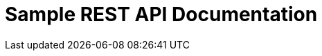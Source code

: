= Sample REST API Documentation
:doctype: book
:icons: font
:source-highlighter: highlightjs
:toc: left
:toclevels: 4
:sectlinks:

ifndef::snippets[]
:snippets: ./build/generated-snippets
endif::[]

//[[sample]]
//== SMS 인증으로 유저 비밀번호 변경
//
//=== Example request
//include::{snippets}/sample/curl-request.adoc[]
//
//=== HTTP request
//include::{snippets}/sample/http-request.adoc[]
//
//=== Request fields
//include::{snippets}/sample/request-fields.adoc[]
//
//=== Request headers
//include::{snippets}/sample/request-headers.adoc[]
//
//=== HTTP response
//include::{snippets}/sample/http-response.adoc[]

